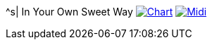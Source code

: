 ^s| [big]#In Your Own Sweet Way#
image:button-chart.png[Chart, window=_blank, link=../downloads/in-your-own-sweet-way.pdf]
image:button-midi.png[Midi, window=_blank, link=https://soundcloud.com/tomswan/in-your-own-sweet-way-midi-20200830]
